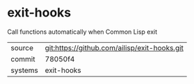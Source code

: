 * exit-hooks

Call functions automatically when Common Lisp exit

|---------+-------------------------------------------|
| source  | git:https://github.com/ailisp/exit-hooks.git   |
| commit  | 78050f4  |
| systems | exit-hooks |
|---------+-------------------------------------------|


